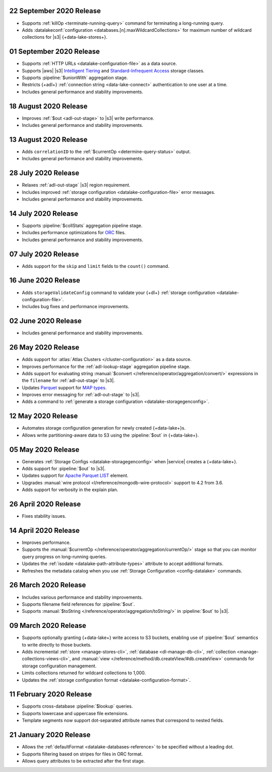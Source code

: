 .. _data-lake-v20200922:

22 September 2020 Release
~~~~~~~~~~~~~~~~~~~~~~~~~

- Supports :ref:`killOp <terminate-running-query>` command for terminating 
  a long-running query.
- Adds :datalakeconf:`configuration <databases.[n].maxWildcardCollections>` 
  for maximum number of wildcard collections for |s3| {+data-lake-stores+}.

.. _data-lake-v20200901:

01 September 2020 Release
~~~~~~~~~~~~~~~~~~~~~~~~~

- Supports :ref:`HTTP URLs <datalake-configuration-file>` as a 
  data source.
- Supports |aws| |s3| `Intelligent Tiering 
  <https://aws.amazon.com/s3/storage-classes/#Unknown_or_changing_access>`__ 
  and `Standard-Infrequent Access
  <https://aws.amazon.com/s3/storage-classes/#Infrequent_access>`__ storage 
  classes.
- Supports :pipeline:`$unionWith` aggregation stage.
- Restricts {+adl+} :ref:`connection string <data-lake-connect>` authentication 
  to one user at a time.
- Includes general performance and stability improvements.

.. _data-lake-v20200818:

18 August 2020 Release
~~~~~~~~~~~~~~~~~~~~~~

- Improves :ref:`$out <adl-out-stage>` to |s3| write performance.

- Includes general performance and stability improvements.

.. _data-lake-v20200813:

13 August 2020 Release
~~~~~~~~~~~~~~~~~~~~~~

- Adds ``correlationID`` to the :ref:`$currentOp <determine-query-status>` 
  output.
- Includes general performance and stability improvements.

.. _data-lake-v20200728:

28 July 2020 Release
~~~~~~~~~~~~~~~~~~~~

- Relaxes :ref:`adl-out-stage` |s3| region requirement.
- Includes improved :ref:`storage configuration <datalake-configuration-file>`  
  error messages.
- Includes general performance and stability improvements.

.. _data-lake-v20200714:

14 July 2020 Release
~~~~~~~~~~~~~~~~~~~~

- Supports :pipeline:`$collStats` aggregation pipeline stage.
- Includes performance optimizations for `ORC <https://orc.apache.org/docs/>`_ 
  files.
- Includes general performance and stability improvements.

.. _data-lake-v20200707:

07 July 2020 Release
~~~~~~~~~~~~~~~~~~~~

- Adds support for the ``skip`` and ``limit`` fields to the ``count()``
  command.
 
.. _data-lake-v20200616:

16 June 2020 Release
~~~~~~~~~~~~~~~~~~~~

- Adds ``storageValidateConfig`` command to validate your 
  {+dl+} :ref:`storage configuration <datalake-configuration-file>`.
- Includes bug fixes and performance improvements.

.. _data-lake-v20200602:

02 June 2020 Release
~~~~~~~~~~~~~~~~~~~~

- Includes general performance and stability improvements.

.. _data-lake-v20200526:

26 May 2020 Release
~~~~~~~~~~~~~~~~~~~

- Adds support for :atlas:`Atlas Clusters </cluster-configuration>` as a
  data source.
- Improves performance for the :ref:`adl-lookup-stage` aggregation pipeline stage.
- Adds support for evaluating string :manual:`$convert
  </reference/operator/aggregation/convert/>` expressions in the ``filename``
  for :ref:`adl-out-stage` to |s3|.
- Updates `Parquet <https://parquet.apache.org/documentation/latest/>`__
  support for `MAP types
  <https://github.com/apache/parquet-format/blob/master/LogicalTypes.md#nested-types>`__.
- Improves error messaging for :ref:`adl-out-stage` to |s3|.
- Adds a command to :ref:`generate a storage configuration
  <datalake-storagegenconfig>`.

.. _data-lake-v20200512:

12 May 2020 Release
~~~~~~~~~~~~~~~~~~~

- Automates storage configuration generation for newly created
  {+data-lake+}s.
- Allows write partitioning-aware data to S3 using the :pipeline:`$out`
  in {+data-lake+}.

.. _data-lake-v20200505:

05 May 2020 Release
~~~~~~~~~~~~~~~~~~~

- Generates :ref:`Storage Configs <datalake-storagegenconfig>`
  when |service| creates a {+data-lake+}.
- Adds support for :pipeline:`$out` to |s3|.
- Updates support for `Apache Parquet <https://parquet.apache.org/>`__
  `LIST <https://github.com/apache/parquet-format/blob/master/LogicalTypes.md#lists>`__
  element.
- Upgrades :manual:`wire protocol <l/reference/mongodb-wire-protocol>`
  support to 4.2 from 3.6.
- Adds support for verbosity in the explain plan.

.. _data-lake-v20200426:

26 April 2020 Release
~~~~~~~~~~~~~~~~~~~~~

- Fixes stability issues.

.. _data-lake-v20200414:

14 April 2020 Release
~~~~~~~~~~~~~~~~~~~~~

- Improves performance.
- Supports the :manual:`$currentOp </reference/operator/aggregation/currentOp/>`
  stage so that you can monitor query progress on long-running queries.
- Updates the :ref:`isodate <datalake-path-attribute-types>` attribute
  to accept additional formats.
- Refreshes the metadata catalog when you use
  :ref:`Storage Configuration <config-datalake>` commands.


.. _data-lake-v202020326:

26 March 2020 Release
~~~~~~~~~~~~~~~~~~~~~

- Includes various performance and stability improvements.
- Supports filename field references for :pipeline:`$out`.
- Supports :manual:`$toString </reference/operator/aggregation/toString/>`
  in :pipeline:`$out` to |s3|.

.. _data-lake-v202020309:

09 March 2020 Release
~~~~~~~~~~~~~~~~~~~~~

- Supports optionally granting {+data-lake+} write access to S3
  buckets, enabling use of :pipeline:`$out` semantics to write directly
  to those buckets.

- Adds incremental :ref:`store <manage-stores-cli>`,
  :ref:`database <dl-manage-db-cli>`,
  :ref:`collection <manage-collections-views-cli>`, and
  :manual:`view </reference/method/db.createView/#db.createView>`
  commands for storage configuration management.

- Limits collections returned for wildcard collections to 1,000.

- Updates the :ref:`storage configuration format <datalake-configuration-format>`.

.. _data-lake-v20200211:

11 February 2020 Release
~~~~~~~~~~~~~~~~~~~~~~~~

- Supports cross-database :pipeline:`$lookup` queries.
- Supports lowercase and uppercase file extensions.
- Template segments now support dot-separated attribute names that
  correspond to nested fields.

.. _data-lake-v20200121:

21 January 2020 Release
~~~~~~~~~~~~~~~~~~~~~~~

- Allows the :ref:`defaultFormat <datalake-databases-reference>`
  to be specified without a leading dot.
- Supports filtering based on stripes for files in ORC format.
- Allows query attributes to be extracted after the first stage.
